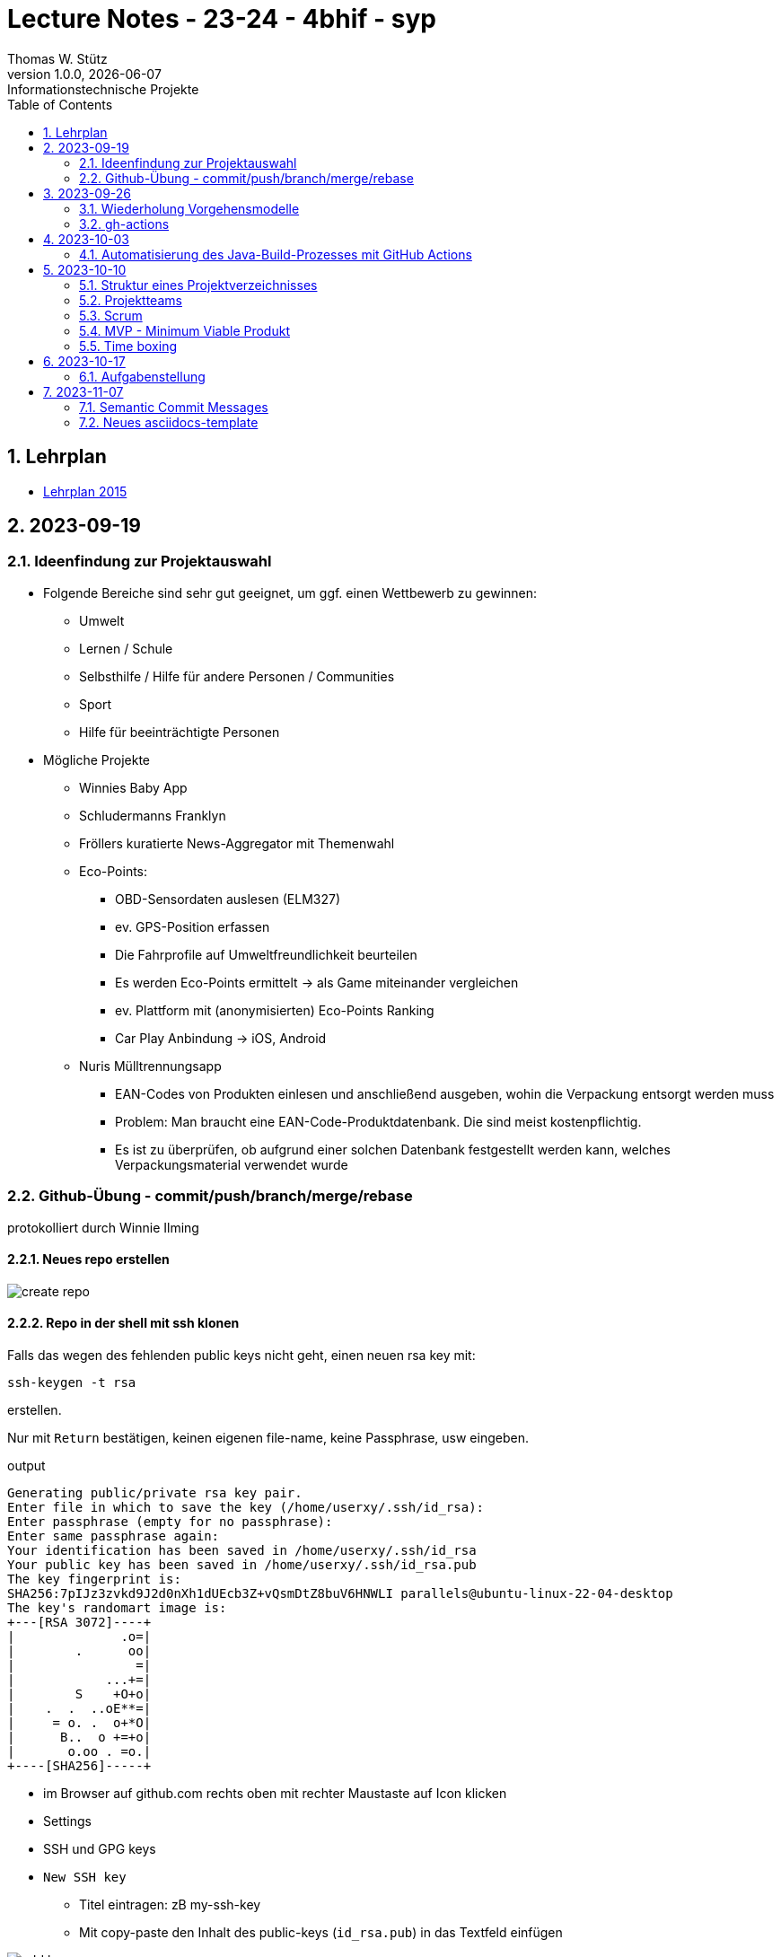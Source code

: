 = Lecture Notes - 23-24 - 4bhif - syp
Thomas W. Stütz
1.0.0, {docdate}: Informationstechnische Projekte
ifndef::imagesdir[:imagesdir: images]
//:toc-placement!:  // prevents the generation of the doc at this position, so it can be printed afterwards
:sourcedir: ../src/main/java
:icons: font
:sectnums:    // Nummerierung der Überschriften / section numbering
:toc: left
:experimental:

//Need this blank line after ifdef, don't know why...
ifdef::backend-html5[]

// print the toc here (not at the default position)
//toc::[]


== Lehrplan

* https://www.ris.bka.gv.at/Dokumente/Bundesnormen/NOR40237792/NOR40237792.pdf[Lehrplan 2015^]

// https://api.abc.berufsbildendeschulen.at/uploads/Lehrplaene_der_Hoeheren_technischen_und_gewerblichen_Lehranstalten_2015_Stand_14_09_2021_a028f44eda.pdf

// https://www.abc.berufsbildendeschulen.at/downloads/lehrplaene-technische-gewerbliche-und-kunstgewerbliche-schulen






== 2023-09-19

=== Ideenfindung zur Projektauswahl

* Folgende Bereiche sind sehr gut geeignet, um ggf. einen Wettbewerb zu gewinnen:

** Umwelt
** Lernen / Schule
** Selbsthilfe / Hilfe für andere Personen / Communities
** Sport
** Hilfe für beeinträchtigte Personen

* Mögliche Projekte

** Winnies Baby App
** Schludermanns Franklyn
** Fröllers kuratierte News-Aggregator mit Themenwahl
** Eco-Points:
*** OBD-Sensordaten auslesen (ELM327)
*** ev. GPS-Position erfassen
*** Die Fahrprofile auf Umweltfreundlichkeit beurteilen
*** Es werden Eco-Points ermittelt -> als Game miteinander vergleichen
*** ev. Plattform mit (anonymisierten) Eco-Points Ranking
*** Car Play Anbindung -> iOS, Android
** Nuris Mülltrennungsapp
*** EAN-Codes von Produkten einlesen und anschließend ausgeben, wohin die Verpackung entsorgt werden muss
*** Problem: Man braucht eine EAN-Code-Produktdatenbank. Die sind meist kostenpflichtig.
*** Es ist zu überprüfen, ob aufgrund einer solchen Datenbank festgestellt werden kann, welches Verpackungsmaterial verwendet wurde

=== Github-Übung - commit/push/branch/merge/rebase
protokolliert durch Winnie Ilming

==== Neues repo erstellen

image::create-repo.png[]

==== Repo in der shell mit ssh klonen

Falls das wegen des fehlenden public keys nicht geht, einen neuen rsa key mit:

[source, bash]
----
ssh-keygen -t rsa
----

erstellen.

Nur mit kbd:[Return] bestätigen, keinen eigenen file-name, keine Passphrase, usw eingeben.

.output
----
Generating public/private rsa key pair.
Enter file in which to save the key (/home/userxy/.ssh/id_rsa):
Enter passphrase (empty for no passphrase):
Enter same passphrase again:
Your identification has been saved in /home/userxy/.ssh/id_rsa
Your public key has been saved in /home/userxy/.ssh/id_rsa.pub
The key fingerprint is:
SHA256:7pIJz3zvkd9J2d0nXh1dUEcb3Z+vQsmDtZ8buV6HNWLI parallels@ubuntu-linux-22-04-desktop
The key's randomart image is:
+---[RSA 3072]----+
|              .o=|
|        .      oo|
|                =|
|            ...+=|
|        S    +O+o|
|    .  .  ..oE**=|
|     = o. .  o+*O|
|      B..  o +=+o|
|       o.oo . =o.|
+----[SHA256]-----+
----

* im Browser auf github.com rechts oben mit rechter Maustaste auf Icon klicken
* Settings
* SSH und GPG keys
* kbd:[New SSH key]
** Titel eintragen: zB my-ssh-key
** Mit copy-paste den Inhalt des public-keys (`id_rsa.pub`) in das Textfeld einfügen



image::add-key.png[]

image::add-new-ssh-key.png[]


==== Benutzerdaten zu git hinzufügen

[source, bash]
----
git config --global user.name [username]
----

die primary Email in github durch settings > emails herausfinden und in

[source, bash]
----
git config --global user.email [email]
----
einsetzen

==== Java Projekt erstellen

In dem geklonten projekt ein neues maven projekt erstellen

image::create-project.png[]

als group die umgekehrte Firmendomäne eingeben, in diesem Fall `at.htlleonding` (Leider sind keine Bindestriche erlaubt).

==== Eine Änderung im Projekt durchführen
* Eine neue README File erstellen und dann das Projekt committen mit der message "Initial commit"
* Das repo pushen
* Einen Partner in sein Projekt einladen
* mit intellij die pom.xml als projekt öffnen
* nachdem der Partner jetzt einen commit gepusht hat, kann man mit git pull das lokale repository updaten


==== Git Befehle (merge conflicts)
bei merge conflicts mit rebase lösen

[source, bash]
----
git pull --rebase
----

oder mit merge

[source, bash]
----
git pull --no-rebase
----
falls noch nicht committed wurde, kann durch
[source, bash]
----
git stash
----
die momentane Arbeit in einem eigenen Bereich verborgen werden um sie nach dem erfolgreichen Pull mit
[source, bash]
----
git stash pop
----

wieder in die Codebasis zu integrieren.

==== Feature Branches

einen branch erstellen mit

[source, bash]
----
git branch [branchname]
----
oder erstellen und gleich wechseln
[source, bash]
----
git checkout -b [branchname]
----
einen Branch wechseln
[source, bash]
----
git switch [branchname]
----

Bei Arbeiten auf einem feature branch immer wieder mit
[source, bash]
----
git (merge/rebase) main
----
den aktuellen stand des main branches auf den feature branch bringen

Wenn das Feature fertig gebaut wurde, muss der Branch wieder mit dem main branch gemerged werden. Dies kann durch manuelles mergen oder durch einen pull request stattfinden.

== 2023-09-26

=== Wiederholung Vorgehensmodelle

=== gh-actions

* https://www.scrum.org/learning-series/what-is-scrum[What is Scrum?^]
* https://devops.com/documentation-as-code-a-game-changer-for-devops-teams/
* https://dzone.com/articles/the-complete-introduction-to-cicd-1
* https://docs.github.com/en/actions/quickstart

image::folder-for-gh-actions.png[]

* jobs sind eine eigene Maschine
* jeder Job kann mehrere Steps ausführen
* jeder Step kann gh-sctions ausführen oder shell-Kommandos

[source,yaml]
----
name: GitHub Actions Demo
run-name: ${{ github.actor }} is testing out GitHub Actions 🚀
on: [push]
jobs:
  demo:
    runs-on: ubuntu-latest
    steps:
      - run: echo "🎉 The job was automatically triggered by a ${{ github.event_name }} event."
      - run: echo "🐧 This job is now running on a ${{ runner.os }} server hosted by GitHub!"
      - run: echo "🔎 The name of your branch is ${{ github.ref }} and your repository is ${{ github.repository }}."
      - name: Check out repository code
        uses: actions/checkout@v4
      - run: echo "💡 The ${{ github.repository }} repository has been cloned to the runner."
      - run: echo "🖥️ The workflow is now ready to test your code on the runner."
      - name: List files in the repository
        run: |
          ls ${{ github.workspace }}
          pwd
      - run: echo "🍏 This job's status is ${{ job.status }}."
----

==== Setup Java

* https://github.com/actions/setup-java

[source,yaml]
----
- uses: actions/setup-java@v3
  with:
    distribution: 'temurin' # See 'Supported distributions' for available options
    java-version: '17'
- run: java --version
----

==== Hausübung

* im Mikroprojekt eine gh-actions-pipeline erstellen, die eine Java Applikation baut und startet und "Hello World" ausgibt.


== 2023-10-03
Autor: Al Desoky

=== Automatisierung des Java-Build-Prozesses mit GitHub Actions

==== Ein Maven-Build-Prozess ausführen

 name: Build with Maven
        run: |
          mvn -B -DskipTests clean package
        working-directory: backend

* Dieser Codeabschnitt führt den Maven-Befehl aus, um ein Java-Projekt im Verzeichnis "backend" zu kompilieren und ein ausführbares Paket zu erstellen. Dabei werden Tests übersprungen *(-DskipTests)*, und der Befehl wird im Batch-Modus *(-B)* ausgeführt, ohne Benutzereingaben zu erwarten.

==== Maven cachen

 uses: actions/setup-java@v3
    with:
      distribution: 'temurin'
      cache: 'maven'
      java-version: '17'

* Hier haben wir die Maven-Abhängigkeiten gecached, um die Build-Zeit zu verkürzen und die Netzwerkbelastung zu reduzieren.

==== Den Inhalt des "target"-Verzeichnisses im "backend" auflisten

     name: list Folder Content
            run: |
            ls -l target
            working-directory: backend

* Dieser Codeabschnitt listet den Inhalt des "target"-Verzeichnisses auf, um zu überprüfen, ob das ausführbare Paket erstellt wurde.


== 2023-10-10

=== Struktur eines Projektverzeichnisses

[plantuml,dirtree]
----
@startsalt
{
{T
+ project-root
++ asciidocs (docs))
++ backend
++ frontend
++ k8s
}
}
@endsalt
----


=== Projektteams

[cols="50%,50%"]
|===
|Team |Members

|Winnies Baby App
a|
* Ilming Winnie
* Gruber Moritz
* Sonnleitner Lukas
* Berg Bajtik

|Schludermann Franklyn
a|
* Schludermann Julian
* Aichinger Tobias
* Cvijic Luka
* Schnalzenberger Arwed

|Fröllers kuratierte News-Aggregator mit Themenwahl
a|
* Fröller Felix
* Lehner David
* Nikolaus Alexander
* Cao Anton

|Eco-Points
a|
* Nestle Linus
* Salkovic Armin
* Daxlinger Oliver
* Al Desoky Abdullah
* Mali Laurent


|Nuris Mülltrennungsapp
a|
* Nurceski Said
* Balazs Balint
* Seifried Erik
* Breinesberger Markus

|===

=== Scrum

image::scrum-overview.png[]

https://www.scrum.org/resources/blog/scrum-auf-einem-blick-scrum-11-schritten-erklart[Quelle: scrum^]

=== MVP - Minimum Viable Produkt

* A minimum viable product (MVP) is a version of a product with just enough features to be usable by early customers who can then provide feedback for future product development. https://en.wikipedia.org/wiki/Minimum_viable_product[wikipedia^]

* https://www.agile-academy.com/de/product-owner/das-mvp-im-scrum/

image::https://www.agile-academy.com/media/pages/product-owner/das-mvp-im-scrum/66ffbfe1fa-1696599979/das-mvp-in-scrum-min-900x.webp[]


=== Time boxing

Timeboxing is a time management technique used in Scrum and Agile project management, where specific tasks are allocated fixed and realistic deadlines. This ensures efficient use of time to complete them within the defined periods, ranging from minutes to weeks or months based on task complexity. https://timeular.com/blog/timeboxing/[Timeboxing: Definition, Benefits, and How It Works^]


== 2023-10-17

=== Aufgabenstellung

* Quarkus packagen zu jar-File -> mit script
* mit docker push in das github package pushen




== 2023-11-07

=== Semantic Commit Messages

https://gist.github.com/joshbuchea/6f47e86d2510bce28f8e7f42ae84c716

bump ... increase version of library, ...


=== Neues asciidocs-template

https://github.com/htl-leonding-college/asciidoctor-html-template

